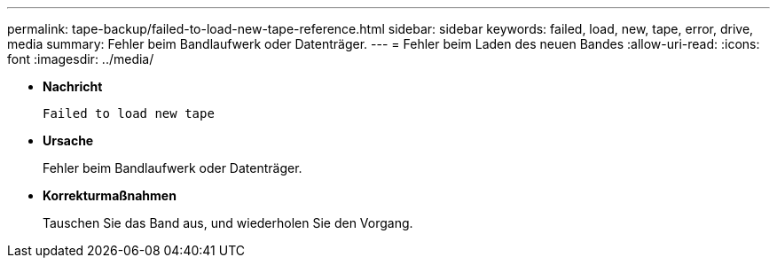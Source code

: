 ---
permalink: tape-backup/failed-to-load-new-tape-reference.html 
sidebar: sidebar 
keywords: failed, load, new, tape, error, drive, media 
summary: Fehler beim Bandlaufwerk oder Datenträger. 
---
= Fehler beim Laden des neuen Bandes
:allow-uri-read: 
:icons: font
:imagesdir: ../media/


[role="lead"]
* *Nachricht*
+
`Failed to load new tape`

* *Ursache*
+
Fehler beim Bandlaufwerk oder Datenträger.

* *Korrekturmaßnahmen*
+
Tauschen Sie das Band aus, und wiederholen Sie den Vorgang.


